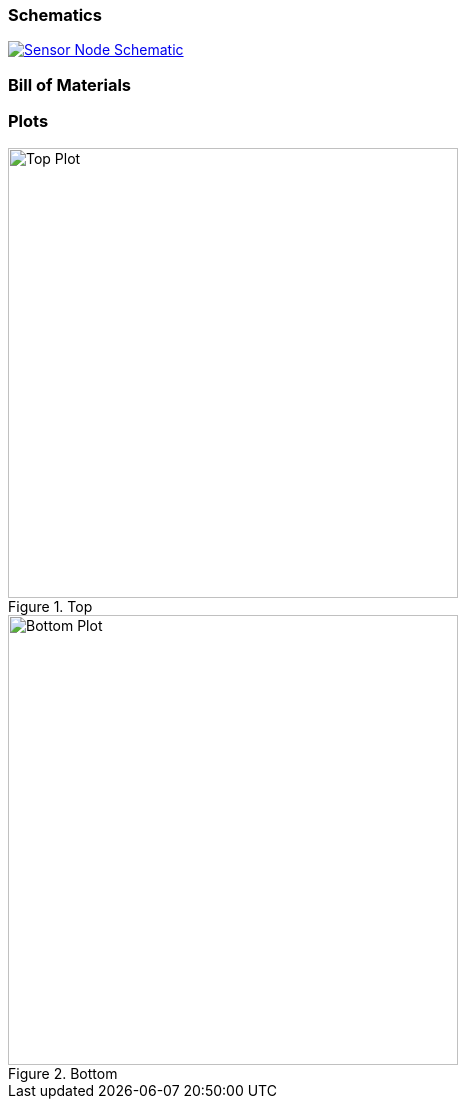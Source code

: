 === Schematics

image::hardware/schematics/sensor-node-schematic.svg[Sensor Node Schematic,link="https://github.com/henriheimann/urban-climate-monitor/raw/gh-pages/assets/hardware/schematics/sensor-node-schematic.pdf"]

=== Bill of Materials


=== Plots

[.clearfix]
--
[.left]
.Top
image::hardware/plots/sensor-node-top.svg[Top Plot, 450]

[.left]
.Bottom
image::hardware/plots/sensor-node-bottom.svg[Bottom Plot, 450]
--
